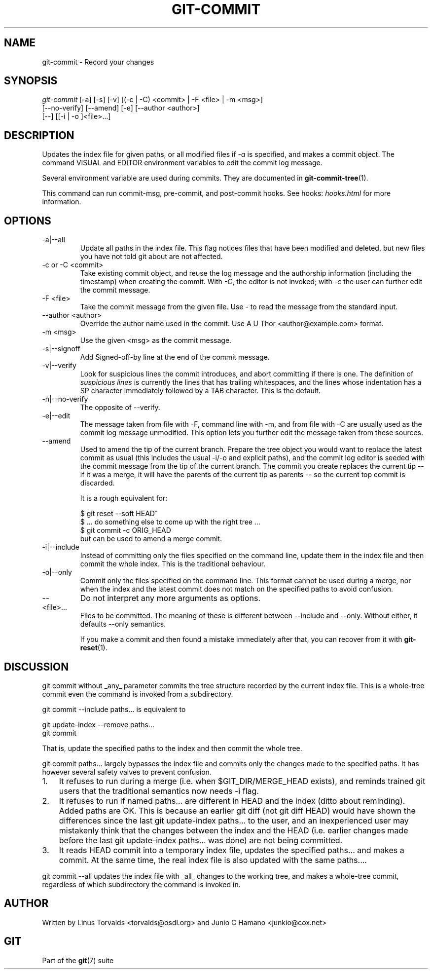 .\"Generated by db2man.xsl. Don't modify this, modify the source.
.de Sh \" Subsection
.br
.if t .Sp
.ne 5
.PP
\fB\\$1\fR
.PP
..
.de Sp \" Vertical space (when we can't use .PP)
.if t .sp .5v
.if n .sp
..
.de Ip \" List item
.br
.ie \\n(.$>=3 .ne \\$3
.el .ne 3
.IP "\\$1" \\$2
..
.TH "GIT-COMMIT" 1 "" "" ""
.SH NAME
git-commit \- Record your changes
.SH "SYNOPSIS"

.nf
\fIgit\-commit\fR [\-a] [\-s] [\-v] [(\-c | \-C) <commit> | \-F <file> | \-m <msg>]
           [\-\-no\-verify] [\-\-amend] [\-e] [\-\-author <author>]
           [\-\-] [[\-i | \-o ]<file>...]
.fi

.SH "DESCRIPTION"


Updates the index file for given paths, or all modified files if \fI\-a\fR is specified, and makes a commit object\&. The command VISUAL and EDITOR environment variables to edit the commit log message\&.


Several environment variable are used during commits\&. They are documented in \fBgit\-commit\-tree\fR(1)\&.


This command can run commit\-msg, pre\-commit, and post\-commit hooks\&. See hooks: \fIhooks.html\fR for more information\&.

.SH "OPTIONS"

.TP
\-a|\-\-all
Update all paths in the index file\&. This flag notices files that have been modified and deleted, but new files you have not told git about are not affected\&.

.TP
\-c or \-C <commit>
Take existing commit object, and reuse the log message and the authorship information (including the timestamp) when creating the commit\&. With \fI\-C\fR, the editor is not invoked; with \fI\-c\fR the user can further edit the commit message\&.

.TP
\-F <file>
Take the commit message from the given file\&. Use \fI\-\fR to read the message from the standard input\&.

.TP
\-\-author <author>
Override the author name used in the commit\&. Use A U Thor <author@example\&.com> format\&.

.TP
\-m <msg>
Use the given <msg> as the commit message\&.

.TP
\-s|\-\-signoff
Add Signed\-off\-by line at the end of the commit message\&.

.TP
\-v|\-\-verify
Look for suspicious lines the commit introduces, and abort committing if there is one\&. The definition of \fIsuspicious lines\fR is currently the lines that has trailing whitespaces, and the lines whose indentation has a SP character immediately followed by a TAB character\&. This is the default\&.

.TP
\-n|\-\-no\-verify
The opposite of \-\-verify\&.

.TP
\-e|\-\-edit
The message taken from file with \-F, command line with \-m, and from file with \-C are usually used as the commit log message unmodified\&. This option lets you further edit the message taken from these sources\&.

.TP
\-\-amend
Used to amend the tip of the current branch\&. Prepare the tree object you would want to replace the latest commit as usual (this includes the usual \-i/\-o and explicit paths), and the commit log editor is seeded with the commit message from the tip of the current branch\&. The commit you create replaces the current tip -- if it was a merge, it will have the parents of the current tip as parents -- so the current top commit is discarded\&.

It is a rough equivalent for:


.nf
        $ git reset \-\-soft HEAD^
        $ \&.\&.\&. do something else to come up with the right tree \&.\&.\&.
        $ git commit \-c ORIG_HEAD
.fi
but can be used to amend a merge commit\&.

.TP
\-i|\-\-include
Instead of committing only the files specified on the command line, update them in the index file and then commit the whole index\&. This is the traditional behaviour\&.

.TP
\-o|\-\-only
Commit only the files specified on the command line\&. This format cannot be used during a merge, nor when the index and the latest commit does not match on the specified paths to avoid confusion\&.

.TP
--
Do not interpret any more arguments as options\&.

.TP
<file>...
Files to be committed\&. The meaning of these is different between \-\-include and \-\-only\&. Without either, it defaults \-\-only semantics\&.


If you make a commit and then found a mistake immediately after that, you can recover from it with \fBgit\-reset\fR(1)\&.

.SH "DISCUSSION"


git commit without _any_ parameter commits the tree structure recorded by the current index file\&. This is a whole\-tree commit even the command is invoked from a subdirectory\&.


git commit \-\-include paths... is equivalent to

.nf
git update\-index \-\-remove paths\&.\&.\&.
git commit
.fi


That is, update the specified paths to the index and then commit the whole tree\&.


git commit paths... largely bypasses the index file and commits only the changes made to the specified paths\&. It has however several safety valves to prevent confusion\&.

.TP 3
1.
It refuses to run during a merge (i\&.e\&. when $GIT_DIR/MERGE_HEAD exists), and reminds trained git users that the traditional semantics now needs \-i flag\&.
.TP
2.
It refuses to run if named paths... are different in HEAD and the index (ditto about reminding)\&. Added paths are OK\&. This is because an earlier git diff (not git diff HEAD) would have shown the differences since the last git update\-index paths... to the user, and an inexperienced user may mistakenly think that the changes between the index and the HEAD (i\&.e\&. earlier changes made before the last git update\-index paths... was done) are not being committed\&.
.TP
3.
It reads HEAD commit into a temporary index file, updates the specified paths... and makes a commit\&. At the same time, the real index file is also updated with the same paths...\&.
.LP


git commit \-\-all updates the index file with _all_ changes to the working tree, and makes a whole\-tree commit, regardless of which subdirectory the command is invoked in\&.

.SH "AUTHOR"


Written by Linus Torvalds <torvalds@osdl\&.org> and Junio C Hamano <junkio@cox\&.net>

.SH "GIT"


Part of the \fBgit\fR(7) suite

